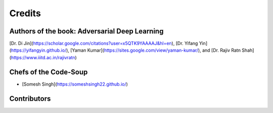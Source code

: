 =======
Credits
=======

Authors of the book: Adversarial Deep Learning
----------------------------------------------
[Dr. Di Jin](https://scholar.google.com/citations?user=x5QTK9YAAAAJ&hl=en), [Dr. Yifang Yin](https://yifangyin.github.io/), [Yaman Kumar](https://sites.google.com/view/yaman-kumar/), and [Dr. Rajiv Ratn Shah](https://www.iiitd.ac.in/rajivratn)


Chefs of the Code-Soup
----------------------------------------------
* [Somesh Singh](https://someshsingh22.github.io/)


Contributors
----------------------------------------------